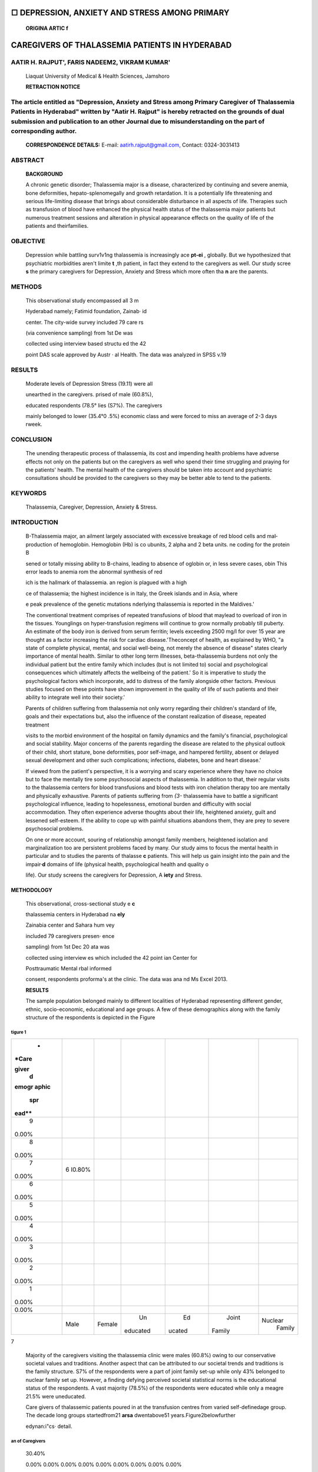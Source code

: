 |image1|\ □ DEPRESSION, ANXIETY AND STRESS AMONG PRIMARY
========================================================

   **ORIGINA ARTIC f**

CAREGIVERS OF THALASSEMIA PATIENTS IN HYDERABAD
===============================================

AATIR H. RAJPUT', FARIS NADEEM2, VIKRAM KUMAR'
----------------------------------------------

   Liaquat University of Medical & Health Sciences, Jamshoro

   **RETRACTION NOTICE**

The article entitled as "Depression, Anxiety and Stress among Primary Caregiver of Thalassemia Patients in Hyderabad" written by "Aatir H. Rajput" is hereby retracted on the grounds of dual submission and publication to an other Journal due to misunderstanding on the part of corresponding author.
---------------------------------------------------------------------------------------------------------------------------------------------------------------------------------------------------------------------------------------------------------------------------------------------------------

   **CORRESPONDENCE DETAILS:** E-mail:
   `aatirh.rajput@gmail.com, <mailto:aatirh.rajput@gmail.com>`__
   Contact: 0324-3031413

|image2|\ ABSTRACT
------------------

   **BACKGROUND**

   A chronic genetic disorder; Thalassemia major is a disease,
   characterized by continuing and severe anemia, bone deformities,
   hepato-splenomegally and growth retardation. It is a potentially life
   threatening and serious life-limiting disease that brings about
   considerable disturbance in all aspects of life. Therapies such as
   transfusion of blood have enhanced the physical health status of the
   thalassemia major patients but numerous treatment sessions and
   alteration in physical appearance effects on the quality of life of
   the patients and theirfamilies.

OBJECTIVE
---------

   Depression while battling surv1v1ng thalassemia is increasingly ace
   **pt-ei** , globally. But we hypothesized that psychiatric
   morbidities aren't Iimite **t** ,th patient, in fact they extend to
   the caregivers as well. Our study scree **s** the primary caregivers
   for Depression, Anxiety and Stress which more often tha **n** are the
   parents.

METHODS
-------

   This observational study encompassed all 3 m

   Hyderabad namely; Fatimid foundation, Zainab· id

   center. The city-wide survey included 79 care rs

   (via convenience sampling) from 1st De was

   collected using interview based structu ed the 42

   |image3|\ point DAS scale approved by Austr · al Health. The data was
   analyzed in SPSS v.19

RESULTS
-------

   Moderate levels of Depression Stress (19.11) were all

   unearthed in the caregivers. prised of male (60.8%),

   educated respondents (78.5° lies (S7%). The caregivers

   mainly belonged to lower (35.4°0 .5%) economic class and were forced
   to miss an average of 2-3 days rweek.

CONCLUSION
----------

   The unending therapeutic process of thalassemia, its cost and
   impending health problems have adverse effects not only on the
   patients but on the caregivers as well who spend their time
   struggling and praying for the patients' health. The mental health of
   the caregivers should be taken into account and psychiatric
   consultations should be provided to the caregivers so they may be
   better able to tend to the patients.

KEYWORDS
--------

   Thalassemia, Caregiver, Depression, Anxiety & Stress.

INTRODUCTION
------------

   B-Thalassemia major, an ailment largely associated with excessive
   breakage of red blood cells and mal­ production of hemoglobin.
   Hemoglobin (Hb) is co ubunits, 2 alpha and 2 beta units. ne coding
   for the protein B

   sened or totally missing ability to B-chains, leading to absence of
   oglobin or, in less severe cases, obin This error leads to anemia rom
   the abnormal synthesis of red

   ich is the hallmark of thalassemia. an region is plagued with a high

   ce of thalassemia; the highest incidence is in Italy, the Greek
   islands and in Asia, where

   e peak prevalence of the genetic mutations nderlying thalassemia is
   reported in the Maldives.'

   The conventional treatment comprises of repeated transfusions of
   blood that maylead to overload of iron in the tissues. Younglings on
   hyper-transfusion regimens will continue to grow normally probably
   till puberty. An estimate of the body iron is derived from serum
   ferritin; levels exceeding 2500 mg/I for over 15 year are thought as
   a factor increasing the risk for cardiac disease.'Theconcept of
   health, as explained by WHO, "a state of complete physical, mental,
   and social well-being, not merely the absence of disease" states
   clearly importance of mental health. Similar to other long term
   illnesses, beta-thalassemia burdens not only the individual patient
   but the entire family which includes (but is not limited to) social
   and psychological consequences which ultimately affects the wellbeing
   of the patient.' So it is imperative to study the psychological
   factors which incorporate, add to distress of the family alongside
   other factors. Previous studies focused on these points have shown
   improvement in the quality of life of such patients and their ability
   to integrate well into their society.'

   Parents of children suffering from thalassemia not only worry
   regarding their children's standard of life, goals and their
   expectations but, also the influence of the constant realization of
   disease, repeated treatment

   visits to the morbid environment of the hospital on family dynamics
   and the family's financial, psychological and social stability. Major
   concerns of the parents regarding the disease are related to the
   physical outlook of their child, short stature, bone deformities,
   poor self-image, and hampered fertility, absent or delayed sexual
   development and other such complications; infections, diabetes, bone
   and heart disease.'

   If viewed from the patient's perspective, it is a worrying and scary
   experience where they have no choice but to face the mentally tire
   some psychosocial aspects of thalassemia. In addition to that, their
   regular visits to the thalassemia centers for blood transfusions and
   blood tests with iron chelation therapy too are mentally and
   physically exhaustive. Parents of patients suffering from *{3-*
   thalassemia have to battle a significant psychological influence,
   leading to hopelessness, emotional burden and difficulty with social
   accommodation. They often experience adverse thoughts about their
   life, heightened anxiety, guilt and lessened self-esteem. If the
   ability to cope up with painful situations abandons them, they are
   prey to severe psychosocial problems.

   On one or more account, souring of relationship amongst family
   members, heightened isolation and marginalization too are persistent
   problems faced by many. Our study aims to focus the mental health in
   particular and to studies the parents of thalasse **c** patients.
   This will help us gain insight into the pain and the impair·\ **d**
   domains of life (physical health, psychological health and quality o

   life). Our study screens the caregivers for Depression, A **iety**
   and Stress.

METHODOLOGY
~~~~~~~~~~~

   This observational, cross-sectional study e **c**

   thalassemia centers in Hyderabad na **ely**

   Zainabia center and Sahara hum vey

   included 79 caregivers presen· ence

   sampling) from 1st Dec 20 ata was

   collected using interview es which included the 42 point ian Center
   for

   Posttraumatic Mental rbal informed

   consent, respondents proforma's at the clinic. The data was ana nd Ms
   Excel 2013.

   **RESULTS** |image4|

   The sample population belonged mainly to different localities of
   Hyderabad representing different gender, ethnic, socio-economic,
   educational and age groups. A few of these demographics along with
   the family structure of the respondents is depicted in the Figure

tigure 1
^^^^^^^^

+-------+--------+--------+----------+--------+----------+-----------+
|    *  |        |        |          |        |          |           |
| *Care |        |        |          |        |          |           |
|       |        |        |          |        |          |           |
| giver |        |        |          |        |          |           |
|    d  |        |        |          |        |          |           |
| emogr |        |        |          |        |          |           |
| aphic |        |        |          |        |          |           |
|       |        |        |          |        |          |           |
|   spr |        |        |          |        |          |           |
| ead** |        |        |          |        |          |           |
+=======+========+========+==========+========+==========+===========+
|    9  |        |        |          |        |          |           |
| 0.00% |        |        |          |        |          |           |
+-------+--------+--------+----------+--------+----------+-----------+
|    8  |        |        |          |        |          |           |
| 0.00% |        |        |          |        |          |           |
+-------+--------+--------+----------+--------+----------+-----------+
|    7  | 6      |        |          |        |          |           |
| 0.00% | I0.80% |        |          |        |          |           |
+-------+--------+--------+----------+--------+----------+-----------+
|    6  |        |        |          |        |          |           |
| 0.00% |        |        |          |        |          |           |
+-------+--------+--------+----------+--------+----------+-----------+
|    5  |        |        |          |        |          |           |
| 0.00% |        |        |          |        |          |           |
+-------+--------+--------+----------+--------+----------+-----------+
|    4  |        |        |          |        |          |           |
| 0.00% |        |        |          |        |          |           |
+-------+--------+--------+----------+--------+----------+-----------+
|    3  |        |        |          |        |          |           |
| 0.00% |        |        |          |        |          |           |
+-------+--------+--------+----------+--------+----------+-----------+
|    2  |        |        |          |        |          |           |
| 0.00% |        |        |          |        |          |           |
+-------+--------+--------+----------+--------+----------+-----------+
|    1  |        |        |          |        |          |           |
| 0.00% |        |        |          |        |          |           |
+-------+--------+--------+----------+--------+----------+-----------+
|       |        |        |          |        |          |           |
| 0.00% |        |        |          |        |          |           |
+-------+--------+--------+----------+--------+----------+-----------+
|       | Male   |        |    Un    |    Ed  |    Joint |           |
|       |        | Female | educated | ucated |          |   Nuclear |
|       |        |        |          |        |   Family |    Family |
+-------+--------+--------+----------+--------+----------+-----------+

7

   |image5|\ Majority of the caregivers visiting the thalassemia clinic
   were males (60.8%) owing to our conservative societal values and
   traditions. Another aspect that can be attributed to our societal
   trends and traditions is the family structure. S7% of the respondents
   were a part of joint family set-up while only 43% belonged to nuclear
   family set­ up. However, a finding defying perceived societal
   statistical norms is the educational status of the respondents. A
   vast majority (78.5%) of the respondents were educated while only a
   meagre 21.5% were uneducated.

   |image6|\ Care givers of thalassemic patients poured in at the
   transfusion centres from varied self-definedage group. The decade
   long groups startedfrom21 **arsa** dwentabove51
   years.Figure2belowfurther

   edynan:i"cs· detail.

an of Caregivers
^^^^^^^^^^^^^^^^

   30.40%

   0.00% 0.00% 0.00% 0.00% 0.00% 0.00% 0.00% 0.00% 0.00%

   The greatest proportion (42.5%) of the respondents fell within the
   age group from 31 to 40 years. The second most common age group,
   attracting 30.4% of the sample, was 21 to 30 years. The remaining two
   age groups 41 to 50 years and 51 and above years each contained 22.8%
   and 5.2% of the sample respectively. The age classification serves as
   a testimony to the primary assumption that primary care givers are
   parents since the respondent and early parental age coincide
   strongly.Depression, Anxiety and Stress were all unearthed in the
   caregivers. The values are a mean of the values of all respondents.
   Further detail can be derived from Figure 3.

Figure 3
^^^^^^^^

   |image7|\ The height of the bars indicate individual levels only and
   no comparison can be drawn with each other since the standard scales
   and values differ for each. Depression level falls within the
   moderate range (14-20). Anxiety falls within the moderate range
   (10-14) and Stress too falls within the moderate range (19-25)
   defined by the DASS scoring manual.

   .. image:: media/image8.png
      :width: 1.65924in
      :height: 0.175in

   The origins of depression, anxiety and stress aren't always
   psychological and emotional in origin. We believe that in our modern
   society, depression, anxiety and stress are often materialistic and
   financial in origin. The Figure 4 below sheds light on the economic
   class of the patients and their primary caregivers presenting at the
   thalassemia centers.

   **Figure 4**

   |image8|\ Majority of the respondents belonged to the middle
   socioeconomic class (54.5%), shortly followed by the lower
   socioeconomic class (35.4%). Only a small minority of the respondents
   belonged to the higher socioeconomic class (10.1%).The socioeconomic
   distribution of synonymous with the national demographics of 2013.

   As a consequence of the disease, debility is seen in not onl)/ **t**
   patients but indirectly in the caregiver as well. Many of whom
   **ere** forced to miss their work.Figure 5 describes the phenomenon
   furt **r** below.

   **Figure 5**

   The battle with beta thalessemia is an unending sojourn and leads to
   heightened psychological burden to the patients and their families.
   On numerous accounts. Rao P, Pradhan PV has claimed that the
   incidence of psychopathological disorders is higher in parents of
   children with disabling and chronic illnesses (thalassemia) as
   compared to the normal population.' It is claimed by Deepika
   Shaligramthat 57% of the caregivers were troubled with psychological
   distress and had a lessened Quality of Life in as much as 50% of the
   studied population.

   Existing literature also claims that caregivers of thalassemia
   patients are faced with higher incidence of developing psychological
   distress as compared to healthy children.'This rate of psychological
   distress leading to parental stress is higher due to the multiple
   problems which parents have to tackle while their children undergo
   the difficult and painful treatment procedures of thalassemia.

   .. image:: media/image10.jpeg
      :width: 0.42519in
      :height: 0.1125in

   Par ues such as the difficulty of psychosocial

   adj financial woes, treatment provision,

   trav I problems. Existence of long-lasting

-  lythose that do not have complete cures tress for mothers and can
      rile them with make them more prone to suffer from

..

   . nters tending to chronically/seriously ill children, should lly
   provide psychiatric consultation in an attempt to

   nitor and control depressive disorders plaguing mothers. This can
   opefully aid mothers get through the child's disease in a healthier
   anner and allow them care for their ill child, and their family,

   effectively and efficiently.

-  I day

..

   4 days

   **6%**

   Low educational status in caregivers may lead to lesser realization
   of the nature of illness and consequently greater propensity of
   tumbling into psychological distress. It is likely that the traits of
   harsher diseases (younger age of onset, frequent transfusions and
   behavioral problems in the young patient) prompted more apprehensions
   and psychiatric morbidity in the caregiver. Also, the buffering
   effect of the nuclear family setup against psychiatric troubles may
   be because of the protection from societal troubles in ways that are
   not available to the joint/extended family systems.'

.. _conclusion-1:

CONCLUSION
~~~~~~~~~~

   |image9|\ On average, the respondent issed 2 - 3 days of work per
   week owing to their responsibility *of'G* ring for the patient. On
   extremes, 15% of the respondents needed miss only 1 work day while 4%
   of them missed the entire week of work.

DISCUSSION
~~~~~~~~~~

   Individuals (children especially) suffering from thalessemia are
   battling a severe chronic hemolytic anemia that requires transfusions
   as the sole mode of survival. The long-term illness not only induces
   psychological distress among the children but their families as well.
   This often leads to numerous adverse types of behavioral patterns and
   emotional responses in the family, which influences the relationships
   of family members with each other and with their surroundings.
   Long-term diseases of childhood affect the daily life and routine of
   the patients parents the most and that too at several levels
   (cognitive levels, emotional level).'

   Briefly, this study concludes that the caregivers' concerns
   pertaining to thalessemia and their own psychiatric problems are
   worryingly high. The study helped bring to light multiple aspects of
   psychological distress which might facilitate in designing
   intervention strategies. The psychological troubles of the caregiver
   influence many facets of the lives of the caregiver including work.
   Thus support for the caregiver in the form of mental health
   intervention, self-help groups and education and medicine should be
   an essential part of managing thalassemia in order to improve
   outcomes. Further research in this area with a control group, vaster
   sample size and repeated evaluations would offer better understanding
   of the problems that the caregivers are faced with and strengthen the
   case for a cohesive management approach.

   .. image:: media/image12.png
      :width: 1.46024in
      :height: 0.16792in

REFERENCES:
~~~~~~~~~~~

1. Pignatti BC, Rugolotto S, Stefano PD et al.Survival and complications
      in patients with thalassemia major treated with transfusion and
      deferoxamine. Haematologica: 2004;89: 1187-1193.

2. Porter J&Davis BA. Monitoring chelation therapy to achieve optimal
      outcome in the treatment of thalassaemia. Best Pract Res Clin.
      Haematol:2002;15:329-368.

3. Mazzone L, Battaglia L, Andreozzi F et al. Emotional impact in

..

   |image10|\ beta-thalassaemia major children following cognitive­
   behavioural family therapy and quality of life of caregiving mothers.
   ClinPractEpidemiolMent Health: 2009;5:5.

4. Monastero R, Monastero G, Ciaccio C et al. Cognitive deficits in
   beta-thalassemia major. ActaNeurolScand:2000;102:162-168.

5. EconomouM, Zafeiriou DI, Kontopoulos E et al. Neurophy­ siologic and
      intellectual evaluation of beta-thalassemia patients. Brain Dev:
      2006;28:l 4-18.

6. Zafeiriou Dl,Economu M, Athanasiou-Metaxa M. Neurological
   complications in beta-thalassemia.Brain Dev: 2006;28:477-81.

7. Sharghi A, Karbakhsh M, Nabaei Bet al. Depression in mothers of
   children with thalassemia or blood malignancies: a study from Iran.
   ClinPrac;tfpidemiolMent Health: 2006;2:27.

8. Shaligra , **Giri aji--SC,**\ Chaturvedi SK. Quality of life issues
      in

..

   **t** s with thalassemia. Indian J Pediatr:

.. |image1| image:: media/image1.png
   :width: 1.48921in
   :height: 0.18442in
.. |image2| image:: media/image2.jpeg
.. |image3| image:: media/image3.jpeg
   :width: 1.3706in
   :height: 0.46104in
.. |image4| image:: media/image4.jpeg
   :width: 0.57049in
   :height: 0.26611in
.. |image5| image:: media/image5.png
   :width: 1.48328in
   :height: 0.16473in
.. |image6| image:: media/image6.jpeg
.. |image7| image:: media/image7.jpeg
.. |image8| image:: media/image9.jpeg
.. |image9| image:: media/image11.jpeg
.. |image10| image:: media/image13.jpeg
   :width: 3.6222in
   :height: 3.76129in
